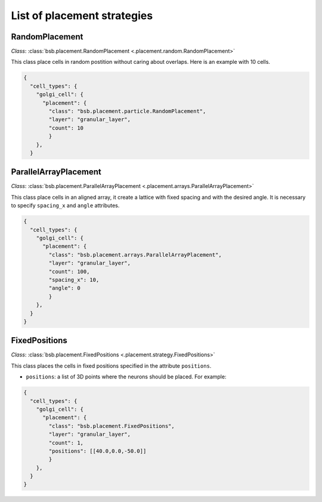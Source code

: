 ############################
List of placement strategies
############################

RandomPlacement
*****************

*Class*: :class:`bsb.placement.RandomPlacement <.placement.random.RandomPlacement>`

This class place cells in random postition without caring about overlaps. Here is an example with 10 cells.

.. code-block:: json

  {
    "cell_types": {
      "golgi_cell": {
        "placement": {
          "class": "bsb.placement.particle.RandomPlacement",
          "layer": "granular_layer",
          "count": 10
          }
      },
    }

ParallelArrayPlacement
**********************

*Class*: :class:`bsb.placement.ParallelArrayPlacement
<.placement.arrays.ParallelArrayPlacement>`

This class place cells in an aligned array, it create a lattice with fixed spacing and with the desired angle.
It is necessary to specify ``spacing_x`` and ``angle`` attributes.

.. code-block:: json

  {
    "cell_types": {
      "golgi_cell": {
        "placement": {
          "class": "bsb.placement.arrays.ParallelArrayPlacement",
          "layer": "granular_layer",
          "count": 100,
          "spacing_x": 10,
          "angle": 0
          }
      },
    }
  }

FixedPositions
**************

*Class*: :class:`bsb.placement.FixedPositions <.placement.strategy.FixedPositions>`

This class places the cells in fixed positions specified in the attribute ``positions``.

* ``positions``: a list of 3D points where the neurons should be placed. For example:

.. code-block:: json

  {
    "cell_types": {
      "golgi_cell": {
        "placement": {
          "class": "bsb.placement.FixedPositions",
          "layer": "granular_layer",
          "count": 1,
          "positions": [[40.0,0.0,-50.0]]
          }
      },
    }
  }


